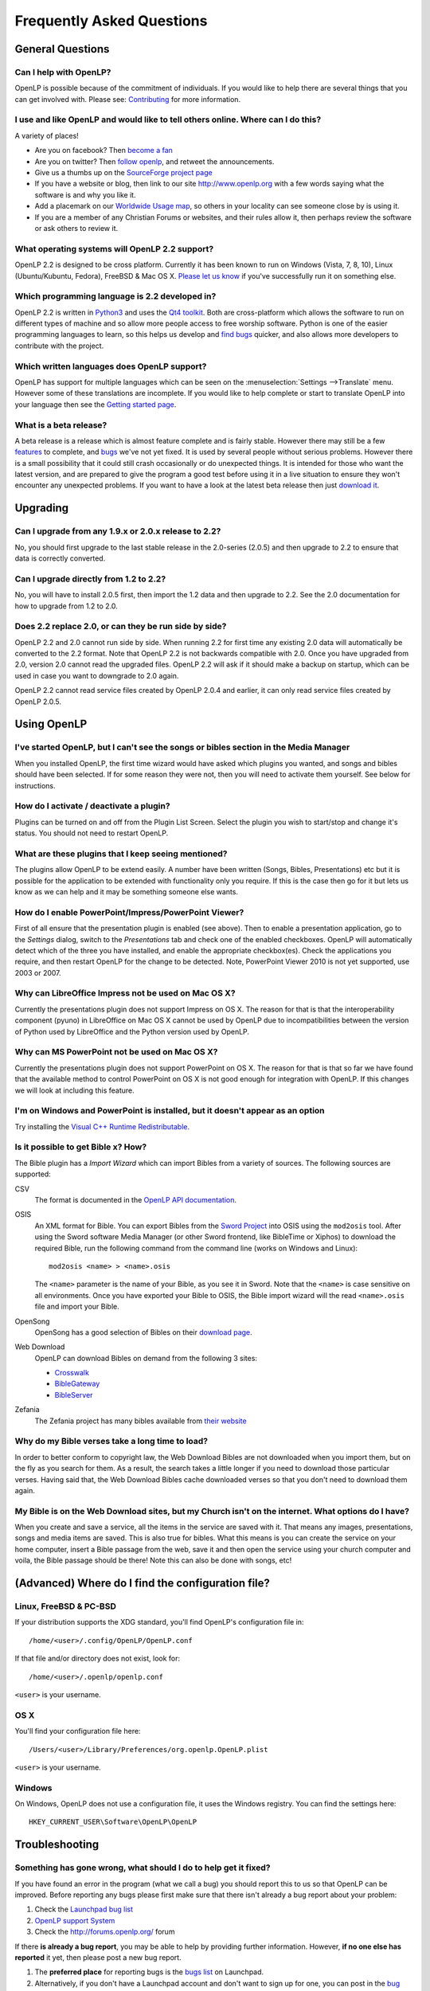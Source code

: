 ==========================
Frequently Asked Questions
==========================

General Questions
=================

Can I help with OpenLP?
-----------------------

OpenLP is possible because of the commitment of individuals. If you would like 
to help there are several things that you can get involved with. Please see: 
`Contributing <http://wiki.openlp.org/Development:Getting_Started>`_ 
for more information.

I use and like OpenLP and would like to tell others online. Where can I do this?
--------------------------------------------------------------------------------

A variety of places!

* Are you on facebook? Then `become a fan <http://www.facebook.com/openlp>`_
* Are you on twitter? Then `follow openlp <http://twitter.com/openlp>`_, and
  retweet the announcements.
* Give us a thumbs up on the
  `SourceForge project page <http://www.sourceforge.net/projects/openlp>`_ 
* If you have a website or blog, then link to our site http://www.openlp.org
  with a few words saying what the software is and why you like it.
* Add a placemark on our `Worldwide Usage map <http://maps.google.com/maps/ms?ie=UTF8&source=embed&msa=0&msid=113314234297482809599.00047e88b1985e07ad495&ll=13.923404,0&spn=155.179835,316.054688&z=2>`_,
  so others in your locality can see someone close by is using it.
* If you are a member of any Christian Forums or websites, and their rules allow
  it, then perhaps review the software or ask others to review it.

What operating systems will OpenLP 2.2 support?
-----------------------------------------------

OpenLP 2.2 is designed to be cross platform. Currently it has been known to run 
on Windows (Vista, 7, 8, 10), Linux (Ubuntu/Kubuntu, Fedora), FreeBSD & Mac OS X.
`Please let us know <http://wiki.openlp.org/Help:Contents>`_ if you've 
successfully run it on something else.

Which programming language is 2.2 developed in?
-----------------------------------------------

OpenLP 2.2 is written in `Python3 <http://www.python.org>`_ and uses the 
`Qt4 toolkit <http://qt.nokia.com>`_. Both are cross-platform which allows the 
software to run on different types of machine and so allow more people access to 
free worship software. Python is one of the easier programming languages to 
learn, so this helps us develop and `find bugs <http://wiki.openlp.org/Bug#Something_has_gone_wrong.2C_what_should_I_do_to_help_get_it_fixed.3F>`_ 
quicker, and also allows more developers to contribute with the project.

Which written languages does OpenLP support?
--------------------------------------------
                            
OpenLP has support for multiple languages which can be seen on the 
:menuselection:`Settings -->Translate` menu. However some of these translations 
are incomplete. If you would like to help complete or start to translate OpenLP 
into your language then see the `Getting started page <http://wiki.openlp.org/Translation:Getting_Started>`_. 

What is a beta release?
-----------------------

A beta release is a release which is almost feature complete and is fairly 
stable. However there may still be a few `features <http://wiki.openlp.org/Version_2_Features>`_ 
to complete, and `bugs <https://bugs.launchpad.net/openlp>`_ we've not yet fixed. 
It is used by several people without serious problems. However there is a small 
possibility that it could still crash occasionally or do unexpected things. It 
is intended for those who want the latest version, and are prepared to give the 
program a good test before using it in a live situation to ensure they won't 
encounter any unexpected problems. If you want to have a look at the latest beta 
release then just `download it <http://openlp.org/en/download.html>`_.

Upgrading
=========

Can I upgrade from any 1.9.x or 2.0.x release to 2.2?
-----------------------------------------------------

No, you should first upgrade to the last stable release in the 2.0-series
(2.0.5) and then upgrade to 2.2 to ensure that data is correctly converted.

Can I upgrade directly from 1.2 to 2.2?
---------------------------------------

No, you will have to install 2.0.5 first, then import the 1.2 data and then
upgrade to 2.2. See the 2.0 documentation for how to upgrade from 1.2 to
2.0.

Does 2.2 replace 2.0, or can they be run side by side?
------------------------------------------------------

OpenLP 2.2 and 2.0 cannot run side by side. When running 2.2 for first time
any existing 2.0 data will automatically be converted to the 2.2 format.
Note that OpenLP 2.2 is not backwards compatible with 2.0. Once you have
upgraded from 2.0, version 2.0 cannot read the upgraded files. OpenLP 2.2 will
ask if it should make a backup on startup, which can be used in case you want
to downgrade to 2.0 again.

OpenLP 2.2 cannot read service files created by OpenLP 2.0.4 and earlier, it can only
read service files created by OpenLP 2.0.5.

Using OpenLP
============

I've started OpenLP, but I can't see the songs or bibles section in the Media Manager
-------------------------------------------------------------------------------------

When you installed OpenLP, the first time wizard would have asked which plugins 
you wanted, and songs and bibles should have been selected. If for some reason 
they were not, then you will need to activate them yourself. See below
for instructions.

How do I activate / deactivate a plugin?
----------------------------------------

Plugins can be turned on and off from the Plugin List Screen. Select the plugin 
you wish to start/stop and change it's status. You should not need to restart 
OpenLP.

What are these plugins that I keep seeing mentioned?
----------------------------------------------------

The plugins allow OpenLP to be extend easily.  A number have been written 
(Songs, Bibles, Presentations) etc but it is possible for the application to be 
extended with functionality only you require.  If this is the case then go for 
it but lets us know as we can help and it may be something someone else wants.

How do I enable PowerPoint/Impress/PowerPoint Viewer?
-----------------------------------------------------

First of all ensure that the presentation plugin is enabled (see above).
Then to enable a presentation application, go to the `Settings` dialog, switch 
to the `Presentations` tab and check one of the enabled checkboxes. OpenLP will 
automatically detect which of the three you have installed, and enable the 
appropriate checkbox(es). Check the applications you require, and then restart 
OpenLP for the change to be detected. 
Note, PowerPoint Viewer 2010 is not yet supported, use 2003 or 2007.

Why can LibreOffice Impress not be used on Mac OS X?
----------------------------------------------------

Currently the presentations plugin does not support Impress on OS X. The 
reason for that is that the interoperability component (pyuno) in LibreOffice on
Mac OS X cannot be used by OpenLP due to incompatibilities between the version
of Python used by LibreOffice and the Python version used by OpenLP.

Why can MS PowerPoint not be used on Mac OS X?
----------------------------------------------------

Currently the presentations plugin does not support PowerPoint on OS X. The 
reason for that is that so far we have found that the available method to
control PowerPoint on OS X is not good enough for integration with OpenLP.
If this changes we will look at including this feature.

I'm on Windows and PowerPoint is installed, but it doesn't appear as an option
------------------------------------------------------------------------------

Try installing the `Visual C++ Runtime Redistributable <http://www.microsoft.com/downloads/details.aspx?FamilyID=9b2da534-3e03-4391-8a4d-074b9f2bc1bf&displaylang=en>`_.

Is it possible to get Bible x? How?
-----------------------------------

The Bible plugin has a `Import Wizard` which can import Bibles 
from a variety of sources. The following sources are supported:

CSV
    The format is documented in the `OpenLP API documentation <http://docs.openlp.org/plugins/bibles.html#module-openlp.plugins.bibles.lib.csvbible>`_.

OSIS
    An XML format for Bible. You can export Bibles from the `Sword Project <http://www.crosswire.org/sword/software/>`_
    into OSIS using the ``mod2osis`` tool. After using the Sword software Media
    Manager (or other Sword frontend, like BibleTime or Xiphos) to download the
    required Bible, run the following command from the command line (works on
    Windows and Linux)::

        mod2osis <name> > <name>.osis

    The ``<name>`` parameter is the name of your Bible, as you see it in Sword.
    Note that the ``<name>`` is case sensitive on all environments. Once you
    have exported your Bible to OSIS, the Bible import wizard will the read
    ``<name>.osis`` file and import your Bible.

OpenSong
    OpenSong has a good selection of Bibles on their
    `download page <http://www.opensong.org/d/downloads#bible_translations>`_.

Web Download
    OpenLP can download Bibles on demand from the following 3 sites:

    * `Crosswalk <http://biblestudy.crosswalk.com/bibles/>`_
    * `BibleGateway <http://www.biblegateway.com/versions/>`_
    * `BibleServer <http://www.bibleserver.com>`_

Zefania
   The Zefania project has many bibles available from `their website <http://sourceforge.net/projects/zefania-sharp/files/Bibles/>`_

Why do my Bible verses take a long time to load?
------------------------------------------------

In order to better conform to copyright law, the Web Download Bibles are not 
downloaded when you import them, but on the fly as you search for them. As a 
result, the search takes a little longer if you need to download those 
particular verses. Having said that, the Web Download Bibles cache downloaded 
verses so that you don't need to download them again.

My Bible is on the Web Download sites, but my Church isn't on the internet. What options do I have?
---------------------------------------------------------------------------------------------------

When you create and save a service, all the items in the service are saved with 
it. That means any images, presentations, songs and media items are saved. This 
is also true for bibles. What this means is you can create the service on your 
home computer, insert a Bible passage from the web, save it and then open the 
service using your church computer and voila, the Bible passage should be there! 
Note this can also be done with songs, etc!

(Advanced) Where do I find the configuration file?
==================================================

Linux, FreeBSD & PC-BSD
-----------------------

If your distribution supports the XDG standard, you'll find OpenLP's 
configuration file in::

    /home/<user>/.config/OpenLP/OpenLP.conf

If that file and/or directory does not exist, look for::

    /home/<user>/.openlp/openlp.conf

``<user>`` is your username.

OS X
----

You'll find your configuration file here::

    /Users/<user>/Library/Preferences/org.openlp.OpenLP.plist

``<user>`` is your username.

Windows
-------

On Windows, OpenLP does not use a configuration file, it uses the Windows 
registry. You can find the settings here::

    HKEY_CURRENT_USER\Software\OpenLP\OpenLP

Troubleshooting
===============

Something has gone wrong, what should I do to help get it fixed?
----------------------------------------------------------------

If you have found an error in the program (what we call a bug) you should report 
this to us so that OpenLP can be improved. Before reporting any bugs please 
first make sure that there isn't already a bug report about your problem:

#. Check the `Launchpad bug list <https://bugs.launchpad.net/openlp>`_
#. `OpenLP support System <http://support.openlp.org/>`_
#. Check the `<http://forums.openlp.org/>`_ forum

If there **is already a bug report**, you may be able to help by providing 
further information. However, **if no one else has reported** it yet, then 
please post a new bug report.

#. The **preferred place** for reporting bugs is the
   `bugs list <https://bugs.launchpad.net/openlp>`_ on Launchpad.
#. Alternatively, if you don't have a Launchpad account and don't want to sign
   up for one, you can post in the
   `bug reports forum <http://support.openlp.org/>`_.
#. If none of these ways suits you, you can send an email to
   ``support (at) openlp.org``.

What information should I include in a bug report?
--------------------------------------------------

Since OpenLP 1.9.4, there is a bug report dialog which automatically opens when
OpenLP hits a serious bug. However, this doesn't appear all the time, and in
some behavioural bugs, you'll have to file a bug report yourself. The following
items are information the developers need in order to reproduce the bug.

Operating System
    Include information such as the version of your operating system, the
    distribution (e.g. Ubuntu, Fedora, etc.) if you're using Linux, or the
    edition (e.g. Home, Basic, Business, etc.) if you're using Windows.

Version of OpenLP
    You can find out the version of OpenLP by going to :menuselection:`Help --> About`

Steps to Reproduce
    The exact steps the developers need to follow in order to reproduce the bug.

Version of MS Office or LibreOffice
    If you're using the song imports or the presentation plugin, you'll need to
    supply the version of Office or LibreOffice.

Bible Translation and Source
    If the bug occurred while you were working with Bibles, specify the
    translation of the Bible, and the source format if you imported it yourself.

**Any** Other Information
    Often bugs are caused by something that might not seem to be directly
    related to the bug itself. If you have any other information with regards to
    actions you performed or other activities when the bug occurred, it would be
    welcomed by the developers.

The more information you give us, the better we can help you.

I've been asked to email a debug log, where do I find this?
-----------------------------------------------------------

We may need a debug log to help pin-point the issue. A new log file is created 
each time you start OpenLP so copy the file before you run the software a second 
time. On Windows a Debug option is available in the start menu. On other systems, 
you will need to run OpenLP from the command line, with the following 
option: ```-l debug```. Please note, that is a lowercase **L**.

If you haven't been given a specific email address to send it to, then please do 
not paste the log contents straight into a forum post. Instead, open the log 
file in a text editor (such as notepad on Windows) and copy and paste the 
contents into somewhere like `pastebin.com <http://pastebin.com>`_. Then give us 
the link to the page that is created.

Windows
^^^^^^^

Find the OpenLP 2.2 folder in your Start menu. Choose the "OpenLP (Debug)" option.

OpenLP will start up. Go to the :menuselection:`Tools --> Open Data Folder` menu 
option, and an Explorer window will appear containing folders such as alerts, 
bibles, custom etc. Keep this Explorer window open.

Now repeat the steps you need to take in OpenLP to reproduce the problem you had, 
and then close down OpenLP. 

In the Explorer window you left open, navigate up one level into the openlp 
folder. You will see the ``openlp.log`` file. This is the file to e-mail.

Linux/FreeBSD
^^^^^^^^^^^^^

If you installed OpenLP from a package::

    @:~$ openlp -l debug

Alternately, if you're running OpenLP from source::

    @:~$ ./openlp.pyw -l debug

If your Linux distribution supports the XDG standard, you'll find the log in::

    ~/.cache/openlp/openlp.log

Otherwise, you'll find the log file in::

    ~/.openlp/openlp.log

Mac OS X
^^^^^^^^

Open Terminal.app and navigate to where you installed OpenLP, usually 
``/Applications``::

    @:~$ cd /Applications

Then go into the OpenLP.app directory, down to the OpenLP executable::

    @:~$ cd OpenLP.app/Contents/MacOS

And then run OpenLP in debug mode::

    @:~$ ./openlp -l debug

Once you've done that, you need to get the log file. In your home directory, 
open the Library directory, and the Application Support directory within that. 
Then open the openlp directory, and you should find the openlp.log file in that 
directory::

    /Users/<username>/Library/Application Support/openlp/openlp.log

``<username>`` is your username.

The command line shows many error messages
------------------------------------------

When running OpenLP from the command line, you might get something like this::

    WARNING: bool Phonon::FactoryPrivate::createBackend() phonon backend plugin could not be loaded 
    WARNING: bool Phonon::FactoryPrivate::createBackend() phonon backend plugin could not be loaded 
    WARNING: Phonon::createPath: Cannot connect  Phonon::MediaObject ( no objectName ) to  VideoDisplay ( no objectName ). 
    WARNING: Phonon::createPath: Cannot connect  Phonon::MediaObject ( no objectName ) to  Phonon::AudioOutput ( no objectName ). 
    WARNING: bool Phonon::FactoryPrivate::createBackend() phonon backend plugin could not be loaded

These error messages indicate that you need to install an appropriate backend 
for Phonon.

Linux/FreeBSD
^^^^^^^^^^^^^

If you're using Gnome, you need to install the GStreamer backend for Phonon. On 
Ubuntu you would install the ```phonon-backend-gstreamer``` package::

    @:~$ sudo aptitude install phonon-backend-gstreamer

If you're using KDE, you need to install the Xine backend for Phonon. On Kubuntu 
you would install the ```phonon-backend-xine``` package::

    @:~$ sudo aptitude install phonon-backend-xine

If you know which audiovisual system you're using, then install the appropriate 
backend.

phonon-backend-vlc may also be worth trying on some systems.

Windows & Mac OS X
^^^^^^^^^^^^^^^^^^

Phonon should already be set up properly. If you're still having issues, let the 
developers know.

There are no menu icons in OpenLP
---------------------------------

This may affect (only) Linux users with XFCE or Gnome. To solve the problem,
follow the instructions on `this bug report <https://bugs.launchpad.net/ubuntu/+source/qt4-x11/+bug/501468/comments/3>`_.


MP3's and other audio formats don't work
----------------------------------------

This is a known issue on some systems, and we have no solution at the moment.

Videos can be slow or pixelated. Background Videos are very slow
----------------------------------------------------------------

If you are just playing videos from the Media plugin, try selecting the 
:guilabel:`Use Phonon for Video playback` option in the Media configuration,
accessible by going to :menuselection:`Settings --> Configure OpenLP --> Media`.
As for text over video, we have no solution for speeding this up. Reducing the
monitor resolution and avoiding shadows and outline text will help. We are
hoping a future release of the toolkit we are using (QtWebKit) will help improve
this, but there is no timeframe at present.

Features
========

Why hasn't popular feature request X been implemented?
------------------------------------------------------

There are only a handful of developers working in their spare time. If 
we were to try and include everything we wanted to implement, then 2.2 would not 
likely ever get released.

I have a great idea for a new feature, where should I suggest it?
-----------------------------------------------------------------

First of all check it isn't on the `Feature Requests <http://wiki.openlp.org/Feature_Requests>`_ 
page. If it is, then you need to say no more, it's already been suggested! If it 
isn't on the list, then head to the `forum <http://forums.openlp.org>`_ 
and post the idea there.
